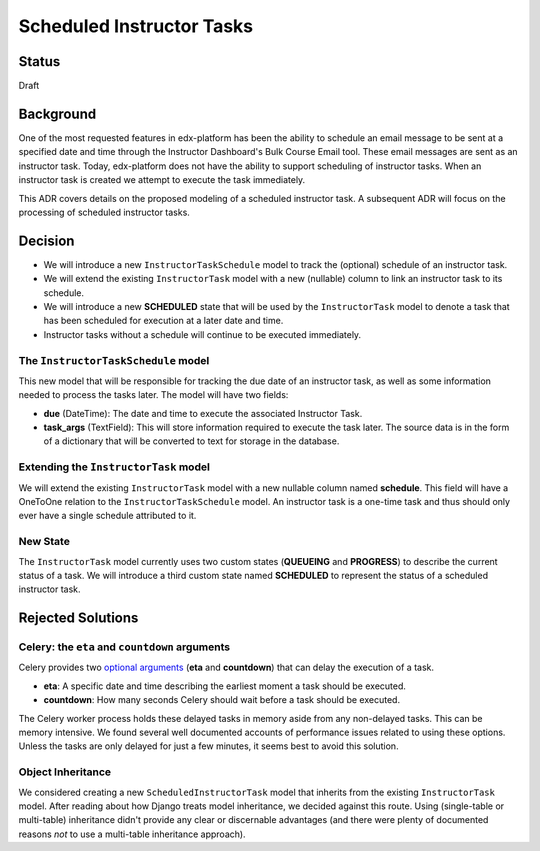 ==========================
Scheduled Instructor Tasks
==========================

Status
------

Draft

Background
----------

One of the most requested features in edx-platform has been the ability to schedule an email message to be sent at a specified date and time through the Instructor Dashboard's Bulk Course Email tool. These email messages are sent as an instructor task. Today, edx-platform does not have the ability to support scheduling of instructor tasks. When an instructor task is created we attempt to execute the task immediately.

This ADR covers details on the proposed modeling of a scheduled instructor task. A subsequent ADR will focus on the processing of scheduled instructor tasks.

Decision
--------

* We will introduce a new ``InstructorTaskSchedule`` model to track the (optional) schedule of an instructor task.
* We will extend the existing ``InstructorTask`` model with a new (nullable) column to link an instructor task to its schedule.
* We will introduce a new **SCHEDULED** state that will be used by the ``InstructorTask`` model to denote a task that has been scheduled for execution at a later date and time.
* Instructor tasks without a schedule will continue to be executed immediately.

The ``InstructorTaskSchedule`` model
====================================

This new model that will be responsible for tracking the due date of an instructor task, as well as some information needed to process the tasks later. The model will have two fields:

* **due** (DateTime): The date and time to execute the associated Instructor Task.
* **task_args** (TextField): This will store information required to execute the task later. The source data is in the form of a dictionary that will be converted to text for storage in the database.

Extending the ``InstructorTask`` model
======================================

We will extend the existing ``InstructorTask`` model with a new nullable column named **schedule**. This field will have a OneToOne relation to the ``InstructorTaskSchedule`` model. An instructor task is a one-time task and thus should only ever have a single schedule attributed to it.

New State
=========

The ``InstructorTask`` model currently uses two custom states (**QUEUEING** and **PROGRESS**) to describe the current status of a task. We will introduce a third custom state named **SCHEDULED** to represent the status of a scheduled instructor task.

Rejected Solutions
------------------

Celery: the ``eta`` and ``countdown`` arguments
===============================================

Celery provides two `optional arguments`_ (**eta** and **countdown**) that can delay the execution of a task. 

* **eta**: A specific date and time describing the earliest moment a task should be executed.
* **countdown**: How many seconds Celery should wait before a task should be executed.

The Celery worker process holds these delayed tasks in memory aside from any non-delayed tasks. This can be memory intensive. We found several well documented accounts of performance issues related to using these options. Unless the tasks are only delayed for just a few minutes, it seems best to avoid this solution.

Object Inheritance
==================

We considered creating a new ``ScheduledInstructorTask`` model that inherits from the existing ``InstructorTask`` model. After reading about how Django treats model inheritance, we decided against this route. Using (single-table or multi-table) inheritance didn't provide any clear or discernable advantages (and there were plenty of documented reasons *not* to use a multi-table inheritance approach).

.. _optional arguments: https://docs.celeryproject.org/en/latest/userguide/calling.html?highlight=countdown#eta-and-countdown 
